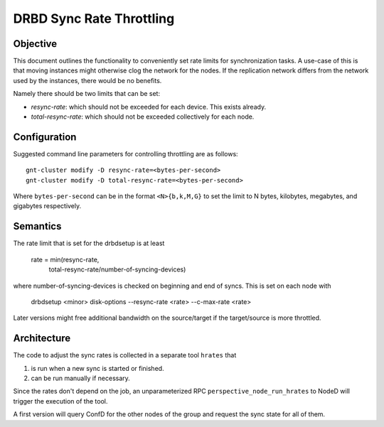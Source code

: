 =========================
DRBD Sync Rate Throttling
=========================

Objective
---------

This document outlines the functionality to conveniently set rate limits for
synchronization tasks. A use-case of this is that moving instances might
otherwise clog the network for the nodes. If the replication network differs
from the network used by the instances, there would be no benefits.

Namely there should be two limits that can be set:

* `resync-rate`: which should not be exceeded for each device. This exists
  already.
* `total-resync-rate`: which should not be exceeded collectively for each
  node.

Configuration
-------------

Suggested command line parameters for controlling throttling are as
follows::

  gnt-cluster modify -D resync-rate=<bytes-per-second>
  gnt-cluster modify -D total-resync-rate=<bytes-per-second>

Where ``bytes-per-second`` can be in the format ``<N>{b,k,M,G}`` to set the
limit to N bytes, kilobytes, megabytes, and gigabytes respectively.

Semantics
---------

The rate limit that is set for the drbdsetup is at least

  rate = min(resync-rate,
             total-resync-rate/number-of-syncing-devices)


where number-of-syncing-devices is checked on beginning and end of syncs. This
is set on each node with

  drbdsetup <minor> disk-options --resync-rate <rate> --c-max-rate <rate>

Later versions might free additional bandwidth on the source/target if the
target/source is more throttled.

Architecture
------------

The code to adjust the sync rates is collected in a separate tool ``hrates``
that

#. is run when a new sync is started or finished.
#. can be run manually if necessary.

Since the rates don't depend on the job, an unparameterized RPC
``perspective_node_run_hrates`` to NodeD will trigger the execution of the
tool.

A first version will query ConfD for the other nodes of the group and request
the sync state for all of them.

.. TODO: second version that avoids overhead.
